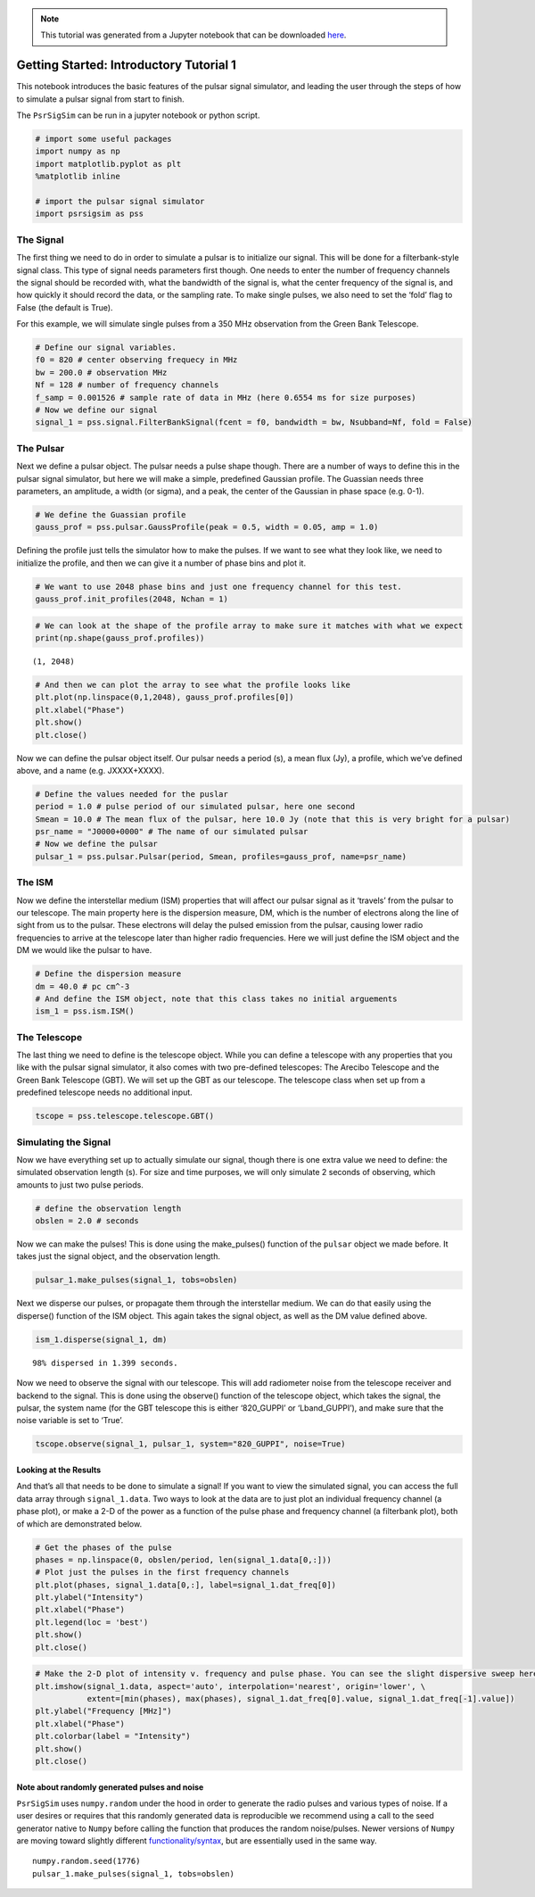 

.. note:: This tutorial was generated from a Jupyter notebook that can be
          downloaded `here <_static/notebooks/tutorial_1.ipynb>`_.

.. _tutorial_1:

Getting Started: Introductory Tutorial 1
========================================

This notebook introduces the basic features of the pulsar signal
simulator, and leading the user through the steps of how to simulate a
pulsar signal from start to finish.

The ``PsrSigSim`` can be run in a jupyter notebook or python script.

.. code:: python

    # import some useful packages
    import numpy as np
    import matplotlib.pyplot as plt
    %matplotlib inline

    # import the pulsar signal simulator
    import psrsigsim as pss

The Signal
----------

The first thing we need to do in order to simulate a pulsar is to
initialize our signal. This will be done for a filterbank-style signal
class. This type of signal needs parameters first though. One needs to
enter the number of frequency channels the signal should be recorded
with, what the bandwidth of the signal is, what the center frequency of
the signal is, and how quickly it should record the data, or the
sampling rate. To make single pulses, we also need to set the ‘fold’
flag to False (the default is True).

For this example, we will simulate single pulses from a 350 MHz
observation from the Green Bank Telescope.

.. code:: python

    # Define our signal variables.
    f0 = 820 # center observing frequecy in MHz
    bw = 200.0 # observation MHz
    Nf = 128 # number of frequency channels
    f_samp = 0.001526 # sample rate of data in MHz (here 0.6554 ms for size purposes)
    # Now we define our signal
    signal_1 = pss.signal.FilterBankSignal(fcent = f0, bandwidth = bw, Nsubband=Nf, fold = False)

The Pulsar
----------

Next we define a pulsar object. The pulsar needs a pulse shape though.
There are a number of ways to define this in the pulsar signal
simulator, but here we will make a simple, predefined Gaussian profile.
The Guassian needs three parameters, an amplitude, a width (or sigma),
and a peak, the center of the Gaussian in phase space (e.g. 0-1).

.. code:: python

    # We define the Guassian profile
    gauss_prof = pss.pulsar.GaussProfile(peak = 0.5, width = 0.05, amp = 1.0)

Defining the profile just tells the simulator how to make the pulses. If
we want to see what they look like, we need to initialize the profile,
and then we can give it a number of phase bins and plot it.

.. code:: python

    # We want to use 2048 phase bins and just one frequency channel for this test.
    gauss_prof.init_profiles(2048, Nchan = 1)

.. code:: python

    # We can look at the shape of the profile array to make sure it matches with what we expect
    print(np.shape(gauss_prof.profiles))


.. parsed-literal::

    (1, 2048)


.. code:: python

    # And then we can plot the array to see what the profile looks like
    plt.plot(np.linspace(0,1,2048), gauss_prof.profiles[0])
    plt.xlabel("Phase")
    plt.show()
    plt.close()



.. image:: tutorial_1_files/tutorial_1_9_0.png


Now we can define the pulsar object itself. Our pulsar needs a period
(s), a mean flux (Jy), a profile, which we’ve defined above, and a name
(e.g. JXXXX+XXXX).

.. code:: python

    # Define the values needed for the puslar
    period = 1.0 # pulse period of our simulated pulsar, here one second
    Smean = 10.0 # The mean flux of the pulsar, here 10.0 Jy (note that this is very bright for a pulsar)
    psr_name = "J0000+0000" # The name of our simulated pulsar
    # Now we define the pulsar
    pulsar_1 = pss.pulsar.Pulsar(period, Smean, profiles=gauss_prof, name=psr_name)

The ISM
-------

Now we define the interstellar medium (ISM) properties that will affect
our pulsar signal as it ‘travels’ from the pulsar to our telescope. The
main property here is the dispersion measure, DM, which is the number of
electrons along the line of sight from us to the pulsar. These electrons
will delay the pulsed emission from the pulsar, causing lower radio
frequencies to arrive at the telescope later than higher radio
frequencies. Here we will just define the ISM object and the DM we would
like the pulsar to have.

.. code:: python

    # Define the dispersion measure
    dm = 40.0 # pc cm^-3
    # And define the ISM object, note that this class takes no initial arguements
    ism_1 = pss.ism.ISM()

The Telescope
-------------

The last thing we need to define is the telescope object. While you can
define a telescope with any properties that you like with the pulsar
signal simulator, it also comes with two pre-defined telescopes: The
Arecibo Telescope and the Green Bank Telescope (GBT). We will set up the
GBT as our telescope. The telescope class when set up from a predefined
telescope needs no additional input.

.. code:: python

    tscope = pss.telescope.telescope.GBT()

Simulating the Signal
---------------------

Now we have everything set up to actually simulate our signal, though
there is one extra value we need to define: the simulated observation
length (s). For size and time purposes, we will only simulate 2 seconds
of observing, which amounts to just two pulse periods.

.. code:: python

    # define the observation length
    obslen = 2.0 # seconds

Now we can make the pulses! This is done using the make_pulses()
function of the ``pulsar`` object we made before. It takes just the
signal object, and the observation length.

.. code:: python

    pulsar_1.make_pulses(signal_1, tobs=obslen)

Next we disperse our pulses, or propagate them through the interstellar
medium. We can do that easily using the disperse() function of the ISM
object. This again takes the signal object, as well as the DM value
defined above.

.. code:: python

    ism_1.disperse(signal_1, dm)


.. parsed-literal::

    98% dispersed in 1.399 seconds.

Now we need to observe the signal with our telescope. This will add
radiometer noise from the telescope receiver and backend to the signal.
This is done using the observe() function of the telescope object, which
takes the signal, the pulsar, the system name (for the GBT telescope
this is either ‘820_GUPPI’ or ‘Lband_GUPPI’), and make sure that the
noise variable is set to ‘True’.

.. code:: python

    tscope.observe(signal_1, pulsar_1, system="820_GUPPI", noise=True)

Looking at the Results
~~~~~~~~~~~~~~~~~~~~~~

And that’s all that needs to be done to simulate a signal! If you want
to view the simulated signal, you can access the full data array through
``signal_1.data``. Two ways to look at the data are to just plot an
individual frequency channel (a phase plot), or make a 2-D of the power
as a function of the pulse phase and frequency channel (a filterbank
plot), both of which are demonstrated below.

.. code:: python

    # Get the phases of the pulse
    phases = np.linspace(0, obslen/period, len(signal_1.data[0,:]))
    # Plot just the pulses in the first frequency channels
    plt.plot(phases, signal_1.data[0,:], label=signal_1.dat_freq[0])
    plt.ylabel("Intensity")
    plt.xlabel("Phase")
    plt.legend(loc = 'best')
    plt.show()
    plt.close()



.. image:: tutorial_1_files/tutorial_1_25_0.png


.. code:: python

    # Make the 2-D plot of intensity v. frequency and pulse phase. You can see the slight dispersive sweep here.
    plt.imshow(signal_1.data, aspect='auto', interpolation='nearest', origin='lower', \
               extent=[min(phases), max(phases), signal_1.dat_freq[0].value, signal_1.dat_freq[-1].value])
    plt.ylabel("Frequency [MHz]")
    plt.xlabel("Phase")
    plt.colorbar(label = "Intensity")
    plt.show()
    plt.close()



.. image:: tutorial_1_files/tutorial_1_26_0.png


Note about randomly generated pulses and noise
~~~~~~~~~~~~~~~~~~~~~~~~~~~~~~~~~~~~~~~~~~~~~~

``PsrSigSim`` uses ``numpy.random`` under the hood in order to generate
the radio pulses and various types of noise. If a user desires or
requires that this randomly generated data is reproducible we recommend
using a call to the seed generator native to ``Numpy`` before calling the
function that produces the random noise/pulses. Newer versions of
``Numpy`` are moving toward slightly different
`functionality/syntax <https://numpy.org/doc/stable/reference/random/index.html>`__,
but are essentially used in the same way.

::

   numpy.random.seed(1776)
   pulsar_1.make_pulses(signal_1, tobs=obslen)
